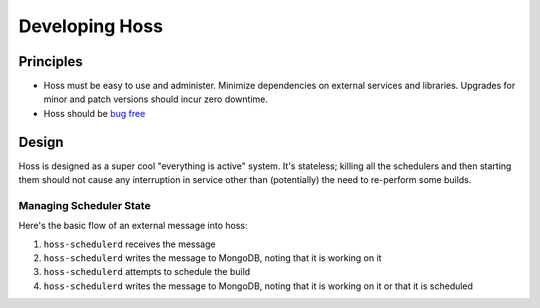 ***************
Developing Hoss
***************

Principles
==========

* Hoss must be easy to use and administer. Minimize dependencies on external
  services and libraries. Upgrades for minor and patch versions should incur
  zero downtime.
* Hoss should be `bug free`_
  
Design
======

Hoss is designed as a super cool "everything is active" system. It's stateless;
killing all the schedulers and then starting them should not cause any
interruption in service other than (potentially) the need to re-perform some
builds.

Managing Scheduler State
------------------------

Here's the basic flow of an external message into hoss:

#. ``hoss-schedulerd`` receives the message
#. ``hoss-schedulerd`` writes the message to MongoDB, noting that it is working
   on it
#. ``hoss-schedulerd`` attempts to schedule the build
#. ``hoss-schedulerd`` writes the message to MongoDB, noting that it is working
   on it or that it is scheduled

.. _bug free: https://www.joelonsoftware.com/2000/08/09/the-joel-test-12-steps-to-better-code/
